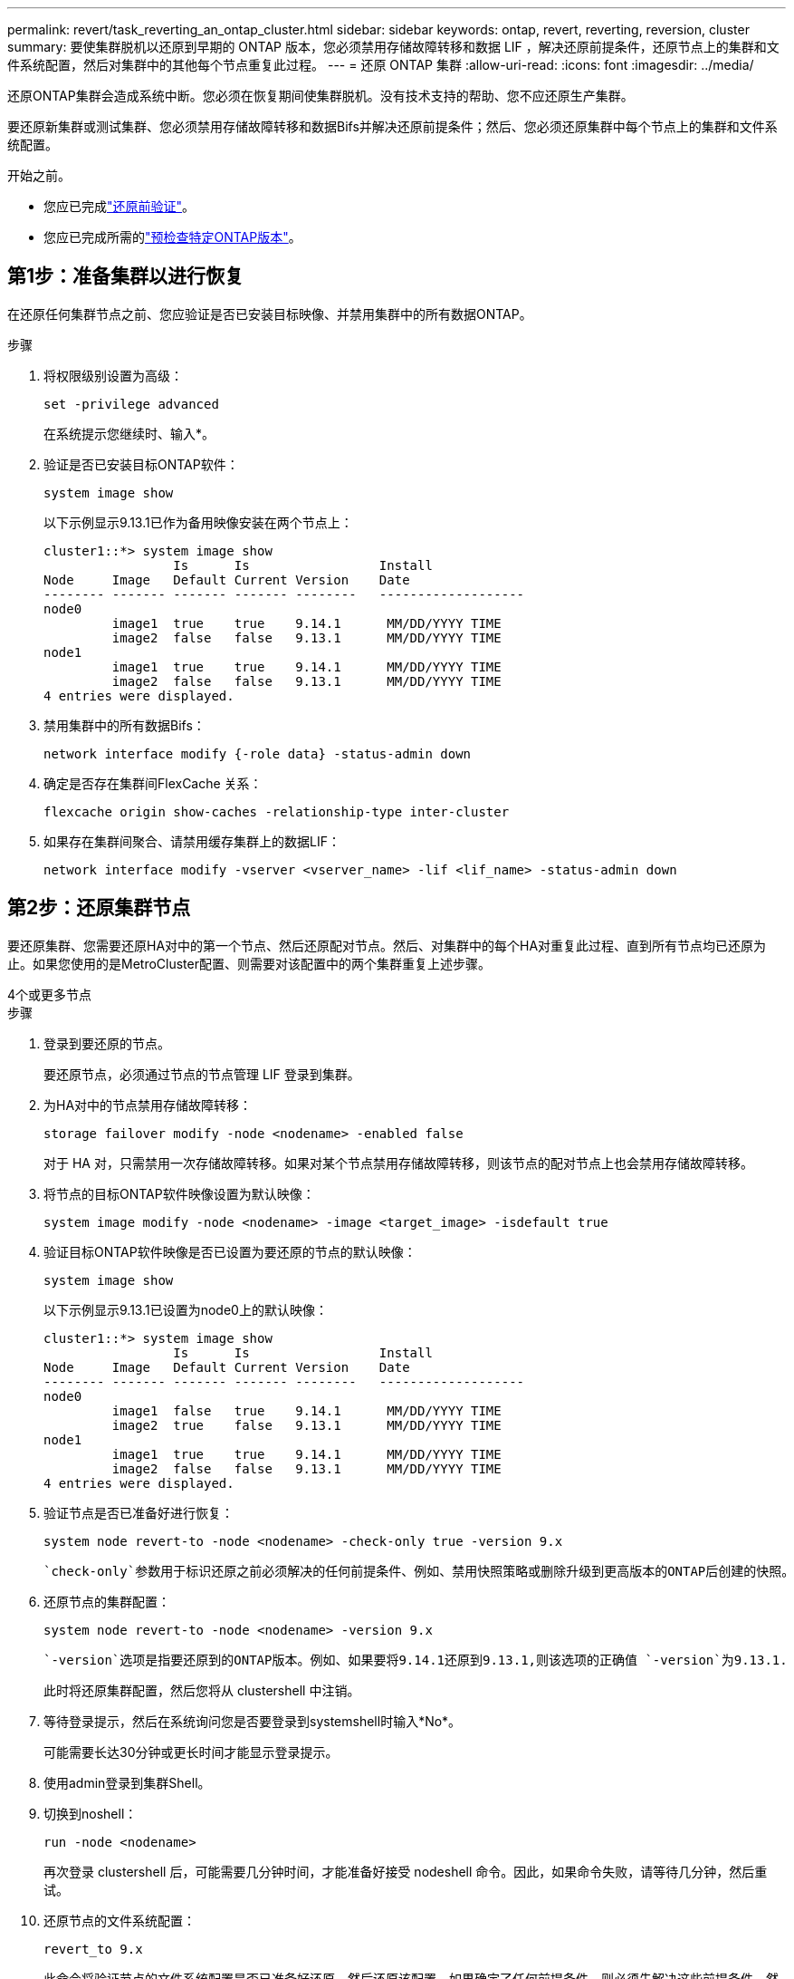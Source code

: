 ---
permalink: revert/task_reverting_an_ontap_cluster.html 
sidebar: sidebar 
keywords: ontap, revert, reverting, reversion, cluster 
summary: 要使集群脱机以还原到早期的 ONTAP 版本，您必须禁用存储故障转移和数据 LIF ，解决还原前提条件，还原节点上的集群和文件系统配置，然后对集群中的其他每个节点重复此过程。 
---
= 还原 ONTAP 集群
:allow-uri-read: 
:icons: font
:imagesdir: ../media/


[role="lead"]
还原ONTAP集群会造成系统中断。您必须在恢复期间使集群脱机。没有技术支持的帮助、您不应还原生产集群。

要还原新集群或测试集群、您必须禁用存储故障转移和数据Bifs并解决还原前提条件；然后、您必须还原集群中每个节点上的集群和文件系统配置。

.开始之前。
* 您应已完成link:task_things_to_verify_before_revert.html["还原前验证"]。
* 您应已完成所需的link:concept_pre_revert_checks.html["预检查特定ONTAP版本"]。




== 第1步：准备集群以进行恢复

在还原任何集群节点之前、您应验证是否已安装目标映像、并禁用集群中的所有数据ONTAP。

.步骤
. 将权限级别设置为高级：
+
[source, cli]
----
set -privilege advanced
----
+
在系统提示您继续时、输入*。

. 验证是否已安装目标ONTAP软件：
+
[source, cli]
----
system image show
----
+
以下示例显示9.13.1已作为备用映像安装在两个节点上：

+
[listing]
----
cluster1::*> system image show
                 Is      Is                 Install
Node     Image   Default Current Version    Date
-------- ------- ------- ------- --------   -------------------
node0
         image1  true    true    9.14.1      MM/DD/YYYY TIME
         image2  false   false   9.13.1      MM/DD/YYYY TIME
node1
         image1  true    true    9.14.1      MM/DD/YYYY TIME
         image2  false   false   9.13.1      MM/DD/YYYY TIME
4 entries were displayed.
----
. 禁用集群中的所有数据Bifs：
+
[source, cli]
----
network interface modify {-role data} -status-admin down
----
. 确定是否存在集群间FlexCache 关系：
+
[source, cli]
----
flexcache origin show-caches -relationship-type inter-cluster
----
. 如果存在集群间聚合、请禁用缓存集群上的数据LIF：
+
[source, cli]
----
network interface modify -vserver <vserver_name> -lif <lif_name> -status-admin down
----




== 第2步：还原集群节点

要还原集群、您需要还原HA对中的第一个节点、然后还原配对节点。然后、对集群中的每个HA对重复此过程、直到所有节点均已还原为止。如果您使用的是MetroCluster配置、则需要对该配置中的两个集群重复上述步骤。

[role="tabbed-block"]
====
.4个或更多节点
--
.步骤
. 登录到要还原的节点。
+
要还原节点，必须通过节点的节点管理 LIF 登录到集群。

. 为HA对中的节点禁用存储故障转移：
+
[source, cli]
----
storage failover modify -node <nodename> -enabled false
----
+
对于 HA 对，只需禁用一次存储故障转移。如果对某个节点禁用存储故障转移，则该节点的配对节点上也会禁用存储故障转移。

. 将节点的目标ONTAP软件映像设置为默认映像：
+
[source, cli]
----
system image modify -node <nodename> -image <target_image> -isdefault true
----
. 验证目标ONTAP软件映像是否已设置为要还原的节点的默认映像：
+
[source, cli]
----
system image show
----
+
以下示例显示9.13.1已设置为node0上的默认映像：

+
[listing]
----
cluster1::*> system image show
                 Is      Is                 Install
Node     Image   Default Current Version    Date
-------- ------- ------- ------- --------   -------------------
node0
         image1  false   true    9.14.1      MM/DD/YYYY TIME
         image2  true    false   9.13.1      MM/DD/YYYY TIME
node1
         image1  true    true    9.14.1      MM/DD/YYYY TIME
         image2  false   false   9.13.1      MM/DD/YYYY TIME
4 entries were displayed.
----
. 验证节点是否已准备好进行恢复：
+
[source, cli]
----
system node revert-to -node <nodename> -check-only true -version 9.x
----
+
 `check-only`参数用于标识还原之前必须解决的任何前提条件、例如、禁用快照策略或删除升级到更高版本的ONTAP后创建的快照。

. 还原节点的集群配置：
+
[source, cli]
----
system node revert-to -node <nodename> -version 9.x
----
+
 `-version`选项是指要还原到的ONTAP版本。例如、如果要将9.14.1还原到9.13.1,则该选项的正确值 `-version`为9.13.1.

+
此时将还原集群配置，然后您将从 clustershell 中注销。

. 等待登录提示，然后在系统询问您是否要登录到systemshell时输入*No*。
+
可能需要长达30分钟或更长时间才能显示登录提示。

. 使用admin登录到集群Shell。
. 切换到noshell：
+
[source, cli]
----
run -node <nodename>
----
+
再次登录 clustershell 后，可能需要几分钟时间，才能准备好接受 nodeshell 命令。因此，如果命令失败，请等待几分钟，然后重试。

. 还原节点的文件系统配置：
+
[source, cli]
----
revert_to 9.x
----
+
此命令将验证节点的文件系统配置是否已准备好还原，然后还原该配置。如果确定了任何前提条件、则必须先解决这些前提条件、然后重新运行 `revert_to`命令。

+

NOTE: 使用系统控制台监控还原过程可显示比 nodeshell 更多的详细信息。

+
如果 autoboot 为 true ，则在命令完成后，节点将重新启动到 ONTAP 。

+
如果autoboot为false、则在命令完成后、将显示Loader提示符。输入 `yes`以还原、然后使用 `boot_ontap`手动重新启动节点。

. 节点重新启动后、确认新软件是否正在运行：
+
[source, cli]
----
system node image show
----
+
在以下示例中， image1 是新的 ONTAP 版本，并设置为 node0 上的当前版本：

+
[listing]
----
cluster1::*> system node image show
                 Is      Is                 Install
Node     Image   Default Current Version    Date
-------- ------- ------- ------- --------   -------------------
node0
         image1  true    true    X.X.X       MM/DD/YYYY TIME
         image2  false   false   Y.Y.Y      MM/DD/YYYY TIME
node1
         image1  true    false   X.X.X      MM/DD/YYYY TIME
         image2  false   true    Y.Y.Y      MM/DD/YYYY TIME
4 entries were displayed.
----
. 验证节点的还原状态是否为complete：
+
[source, cli]
----
system node upgrade-revert show -node <nodename>
----
+
此状态应显示为"完成"、"不需要"或"未返回任何表条目"。

. 对HA对中的另一个节点重复上述步骤、然后对其他每个HA对重复上述步骤。
+
如果您使用的是MetroCluster配置、则需要对配置中的两个集群重复这些步骤

. 还原所有节点后、为集群重新启用高可用性：
+
[source, cli]
----
cluster ha modify -configured true
----


--
.2 节点集群
--
. 登录到要还原的节点。
+
要还原节点，必须通过节点的节点管理 LIF 登录到集群。

. 禁用集群高可用性(HA)：
+
[source, cli]
----
cluster ha modify -configured false
----
. 禁用存储故障转移：
+
[source, cli]
----
storage failover modify -node <nodename> -enabled false
----
+
对于 HA 对，只需禁用一次存储故障转移。如果对某个节点禁用存储故障转移，则该节点的配对节点上也会禁用存储故障转移。

. 将节点的目标ONTAP软件映像设置为默认映像：
+
[source, cli]
----
system image modify -node <nodename> -image <target_image> -isdefault true
----
. 验证目标ONTAP软件映像是否已设置为要还原的节点的默认映像：
+
[source, cli]
----
system image show
----
+
以下示例显示版本 9.1 已设置为 node0 上的默认映像：

+
[listing]
----
cluster1::*> system image show
                 Is      Is                 Install
Node     Image   Default Current Version    Date
-------- ------- ------- ------- --------   -------------------
node0
         image1  false   true    9.2        MM/DD/YYYY TIME
         image2  true    false   9.1        MM/DD/YYYY TIME
node1
         image1  true    true    9.2        MM/DD/YYYY TIME
         image2  false   false   9.1        MM/DD/YYYY TIME
4 entries were displayed.
----
. 检查节点当前是否持有eps龙：
+
[source, cli]
----
cluster show -node <nodename>
----
+
以下示例显示该节点持有 epsilon ：

+
[listing]
----
cluster1::*> cluster show -node node1

          Node: node1
          UUID: 026efc12-ac1a-11e0-80ed-0f7eba8fc313
       Epsilon: true
   Eligibility: true
        Health: true
----
+
.. 如果此节点持有eps龙、请在该节点上将eps龙 标记为false、以便eps龙 可以传输到该节点的配对节点：
+
[source, cli]
----
cluster modify -node <nodename> -epsilon false
----
.. 通过在配对节点上将eps龙 标记为true、将eps龙 传输到该节点的配对节点：
+
[source, cli]
----
cluster modify -node <node_partner_name> -epsilon true
----


. 验证节点是否已准备好进行恢复：
+
[source, cli]
----
system node revert-to -node <nodename> -check-only true -version 9.x
----
+
 `check-only`参数用于标识还原前必须解决的任何条件、例如禁用快照策略或删除升级到更高版本的ONTAP后创建的快照。

. 还原节点的集群配置：
+
[source, cli]
----
system node revert-to -node <nodename> -version 9.x
----
+
 `-version`选项是指要还原到的ONTAP版本。例如、如果要将9.14.1还原到9.13.1,则该选项的正确值 `-version`为9.13.1.

+
此时将还原集群配置，然后您将从 clustershell 中注销。

. 等待出现登录提示、然后在系统询问您是否要登录到systemshell时输入 `No`。
+
可能需要长达30分钟或更长时间才能显示登录提示。

. 使用admin登录到集群Shell。
. 切换到noshell：
+
[source, cli]
----
run -node <nodename>
----
+
再次登录 clustershell 后，可能需要几分钟时间，才能准备好接受 nodeshell 命令。因此，如果命令失败，请等待几分钟，然后重试。

. 还原节点的文件系统配置：
+
[source, cli]
----
revert_to 9.x
----
+
此命令将验证节点的文件系统配置是否已准备好还原，然后还原该配置。如果确定了任何前提条件、则必须先解决这些前提条件、然后重新运行 `revert_to`命令。

+

NOTE: 使用系统控制台监控还原过程可显示比 nodeshell 更多的详细信息。

+
如果 autoboot 为 true ，则在命令完成后，节点将重新启动到 ONTAP 。

+
如果 autoboot 为 false ，则在命令完成后，将显示 LOADER 提示符。输入 ... `yes` 还原、然后使用 `boot_ontap` 手动重新启动节点。

. 节点重新启动后、确认新软件是否正在运行：
+
[source, cli]
----
system node image show
----
+
在以下示例中， image1 是新的 ONTAP 版本，并设置为 node0 上的当前版本：

+
[listing]
----
cluster1::*> system node image show
                 Is      Is                 Install
Node     Image   Default Current Version    Date
-------- ------- ------- ------- --------   -------------------
node0
         image1  true    true    X.X.X       MM/DD/YYYY TIME
         image2  false   false   Y.Y.Y      MM/DD/YYYY TIME
node1
         image1  true    false   X.X.X      MM/DD/YYYY TIME
         image2  false   true    Y.Y.Y      MM/DD/YYYY TIME
4 entries were displayed.
----
. 验证节点的还原状态是否为complete：
+
[source, cli]
----
system node upgrade-revert show -node <nodename>
----
+
此状态应显示为"完成"、"不需要"或"未返回任何表条目"。

. 对HA对中的另一个节点重复上述步骤。
. 还原两个节点后、为集群重新启用高可用性：
+
[source, cli]
----
cluster ha modify -configured true
----
. 在两个节点上重新启用存储故障转移：
+
[source, cli]
----
storage failover modify -node <nodename> -enabled true
----


--
====